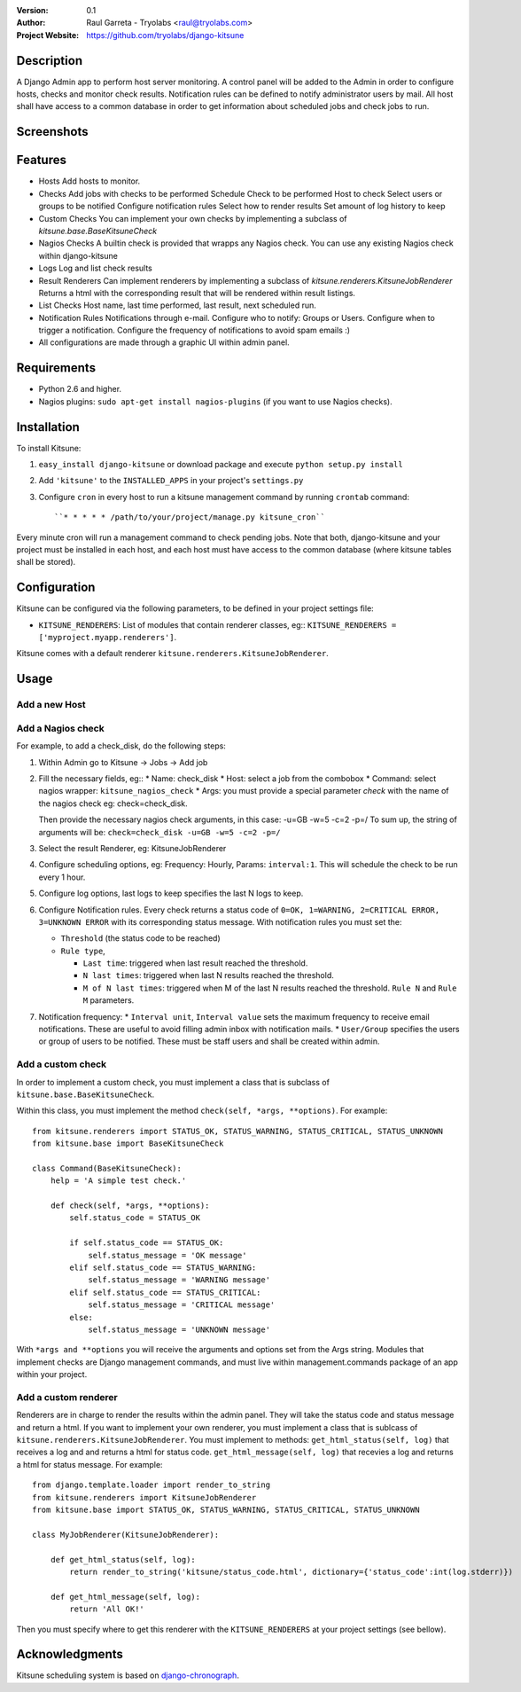 :Version: 
 	0.1

:Author:
	Raul Garreta - Tryolabs <raul@tryolabs.com>

:Project Website:
	https://github.com/tryolabs/django-kitsune


***********
Description
***********

A Django Admin app to perform host server monitoring. A control panel will be added to the Admin in order to configure hosts, checks and monitor check results.
Notification rules can be defined to notify administrator users by mail.
All host shall have access to a common database in order to get information about scheduled jobs and check jobs to run.


***********
Screenshots
***********

.. image:: http://www.tryolabs.com/static/images/kitsune_jobs.jpg

.. image:: http://www.tryolabs.com/static/images/kitsune_job.jpg


********
Features
********

* Hosts
  Add hosts to monitor.

* Checks
  Add jobs with checks to be performed
  Schedule
  Check to be performed
  Host to check
  Select users or groups to be notified
  Configure notification rules
  Select how to render results
  Set amount of log history to keep

* Custom Checks
  You can implement your own checks by implementing a subclass of `kitsune.base.BaseKitsuneCheck`

* Nagios Checks
  A builtin check is provided that wrapps any Nagios check.
  You can use any existing Nagios check within django-kitsune

* Logs
  Log and list check results

* Result Renderers
  Can implement renderers by implementing a subclass of `kitsune.renderers.KitsuneJobRenderer`
  Returns a html with the corresponding result that will be rendered within result listings.

* List Checks
  Host name, last time performed, last result, next scheduled run.

* Notification Rules
  Notifications through e-mail.
  Configure who to notify: Groups or Users.
  Configure when to trigger a notification.
  Configure the frequency of notifications to avoid spam emails :)

* All configurations are made through a graphic UI within admin panel.


************
Requirements
************

* Python 2.6 and higher.
* Nagios plugins: ``sudo apt-get install nagios-plugins`` (if you want to use Nagios checks).


************
Installation
************

To install Kitsune:

1. ``easy_install django-kitsune`` or download package and execute ``python setup.py install``
2. Add ``'kitsune'`` to the ``INSTALLED_APPS`` in your project's ``settings.py``
3. Configure ``cron`` in every host to run a kitsune management command by running ``crontab`` command::

	``* * * * * /path/to/your/project/manage.py kitsune_cron``

Every minute cron will run a management command to check pending jobs.
Note that both, django-kitsune and your project must be installed in each host, and each host must have access to the common database (where kitsune tables shall be stored).


*************
Configuration
*************

Kitsune can be configured via the following parameters, to be defined in your project settings file:

* ``KITSUNE_RENDERERS``: List of modules that contain renderer classes, eg:: ``KITSUNE_RENDERERS = ['myproject.myapp.renderers']``.

Kitsune comes with a default renderer ``kitsune.renderers.KitsuneJobRenderer``.


*****
Usage
*****

Add a new Host
--------------

Add a Nagios check
------------------

For example, to add a check_disk, do the following steps:

1. Within Admin go to Kitsune -> Jobs -> Add job
2. Fill the necessary fields, eg::
   * Name: check_disk
   * Host: select a job from the combobox
   * Command: select nagios wrapper: ``kitsune_nagios_check``
   * Args: you must provide a special parameter `check` with the name of the nagios check eg: check=check_disk.

   Then provide the necessary nagios check arguments, in this case: -u=GB -w=5 -c=2 -p=/
   To sum up, the string of arguments will be: ``check=check_disk -u=GB -w=5 -c=2 -p=/``

3. Select the result Renderer, eg: KitsuneJobRenderer

4. Configure scheduling options, eg: Frequency: Hourly, Params: ``interval:1``.
   This will schedule the check to be run every 1 hour.

5. Configure log options, last logs to keep specifies the last N logs to keep.

6. Configure Notification rules.
   Every check returns a status code of ``0=OK, 1=WARNING, 2=CRITICAL ERROR, 3=UNKNOWN ERROR`` with its corresponding status message.
   With notification rules you must set the:

   * ``Threshold`` (the status code to be reached)
   * ``Rule type``, 

     * ``Last time``: triggered when last result reached the threshold.
     * ``N last times``: triggered when last N results reached the threshold.
     * ``M of N last times``: triggered when M of the last N results reached the threshold.
       ``Rule N`` and ``Rule M`` parameters.

7. Notification frequency:
   * ``Interval unit``, ``Interval value`` sets the maximum frequency to receive email notifications. These are useful to avoid filling admin inbox with notification mails.
   * ``User/Group`` specifies the users or group of users to be notified. These must be staff users and shall be created within admin.


Add a custom check
------------------

In order to implement a custom check, you must implement a class that is subclass of ``kitsune.base.BaseKitsuneCheck``.

Within this class, you must implement the method ``check(self, *args, **options)``. For example::

	from kitsune.renderers import STATUS_OK, STATUS_WARNING, STATUS_CRITICAL, STATUS_UNKNOWN
	from kitsune.base import BaseKitsuneCheck
	
	class Command(BaseKitsuneCheck):
	    help = 'A simple test check.'
	    
	    def check(self, *args, **options):
	        self.status_code = STATUS_OK
	        
	        if self.status_code == STATUS_OK:
	            self.status_message = 'OK message'
	        elif self.status_code == STATUS_WARNING:
	            self.status_message = 'WARNING message'
	        elif self.status_code == STATUS_CRITICAL:
	            self.status_message = 'CRITICAL message'
	        else:
	            self.status_message = 'UNKNOWN message'

With ``*args and **options`` you will receive the arguments and options set from the Args string.
Modules that implement checks are Django management commands, and must live within management.commands package of an app within your project.

Add a custom renderer
---------------------

Renderers are in charge to render the results within the admin panel. They will take the status code and status message and return a html.
If you want to implement your own renderer, you must implement a class that is sublcass of ``kitsune.renderers.KitsuneJobRenderer``.
You must implement to methods: ``get_html_status(self, log)`` that receives a log and and returns a html for status code.
``get_html_message(self, log)`` that recevies a log and returns a html for status message.
For example::

	from django.template.loader import render_to_string
	from kitsune.renderers import KitsuneJobRenderer
	from kitsune.base import STATUS_OK, STATUS_WARNING, STATUS_CRITICAL, STATUS_UNKNOWN
	
	class MyJobRenderer(KitsuneJobRenderer):
	    
	    def get_html_status(self, log):
	        return render_to_string('kitsune/status_code.html', dictionary={'status_code':int(log.stderr)})
	        
	    def get_html_message(self, log):
	        return 'All OK!'
        
Then you must specify where to get this renderer with the ``KITSUNE_RENDERERS`` at your project settings (see bellow).

***************
Acknowledgments
***************

Kitsune scheduling system is based on   `django-chronograph <https://bitbucket.org/wnielson/django-chronograph>`_. 


